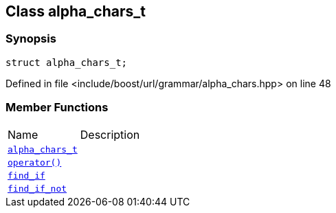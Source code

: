 :relfileprefix: ../../../
[#E79CF7488A5B3E193270C1AB46EF0DC65CF72908]
== Class alpha_chars_t



=== Synopsis

[source,cpp,subs="verbatim,macros,-callouts"]
----
struct alpha_chars_t;
----

Defined in file <include/boost/url/grammar/alpha_chars.hpp> on line 48

=== Member Functions
[,cols=2]
|===
|Name |Description
|xref:reference/boost/urls/grammar/alpha_chars_t/2constructor.adoc[`pass:v[alpha_chars_t]`] |
|xref:reference/boost/urls/grammar/alpha_chars_t/operator_call.adoc[`pass:v[operator()]`] |
|xref:reference/boost/urls/grammar/alpha_chars_t/find_if.adoc[`pass:v[find_if]`] |
|xref:reference/boost/urls/grammar/alpha_chars_t/find_if_not.adoc[`pass:v[find_if_not]`] |
|===


